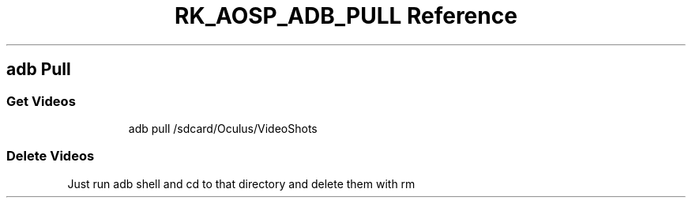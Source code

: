 .\" Automatically generated by Pandoc 3.6.3
.\"
.TH "RK_AOSP_ADB_PULL Reference" "" "" ""
.SH \f[CR]adb\f[R] Pull
.SS Get Videos
.IP
.EX
adb pull /sdcard/Oculus/VideoShots
.EE
.SS Delete Videos
Just run \f[CR]adb shell\f[R] and \f[CR]cd\f[R] to that directory and
delete them with \f[CR]rm\f[R]
